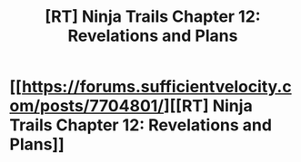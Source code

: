 #+TITLE: [RT] Ninja Trails Chapter 12: Revelations and Plans

* [[https://forums.sufficientvelocity.com/posts/7704801/][[RT] Ninja Trails Chapter 12: Revelations and Plans]]
:PROPERTIES:
:Author: hackerkiba
:Score: 13
:DateUnix: 1484784126.0
:DateShort: 2017-Jan-19
:END:
